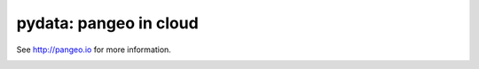 =======================
pydata: pangeo in cloud
=======================


See http://pangeo.io for more information.

.. _pangeo.binder.io: http://binder.pangeo.io/

.. image:: https://binder.pangeo.io/badge_logo.svg
    :target: https://binder.pangeo.io/v2/gh/aaronspring/pydata_python_in_big_data_in_climate_science?filepath=xarray_dask_cloud.ipynb
